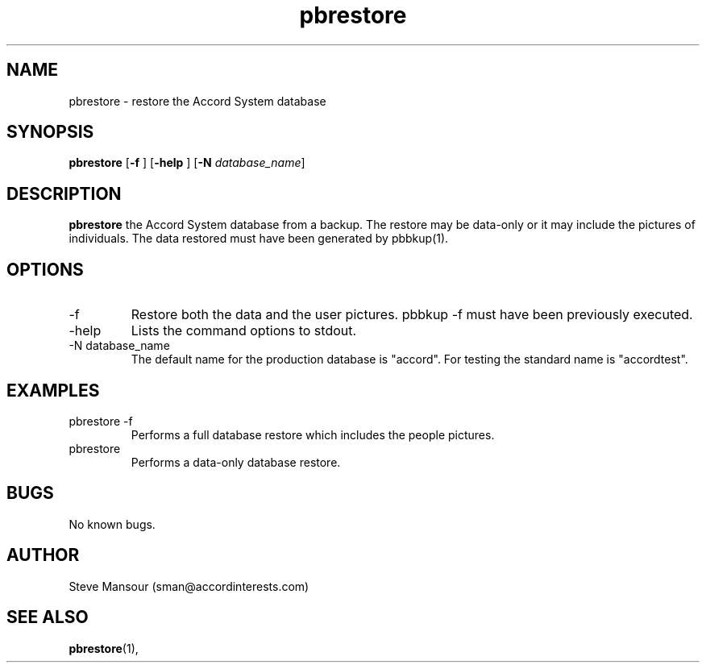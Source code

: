 .TH pbrestore 1 "December 23, 2015" "Version 0.9" "USER COMMANDS"
.SH NAME
pbrestore \- restore the Accord System database
.SH SYNOPSIS
.B pbrestore
[\fB\-f\fR ]
[\fB\-help\fR ]
[\fB\-N\fR \fIdatabase_name\fR]

.SH DESCRIPTION
.B pbrestore
the Accord System database from a backup. The restore may
be data-only or it may include the pictures of individuals. The data 
restored must have been generated by pbbkup(1).
.SH OPTIONS
.TP
.IP "-f"
Restore both the data and the user pictures. pbbkup -f must have been 
previously executed.
.IP "-help"
Lists the command options to stdout.
.IP "-N database_name"
The default name for the production database is "accord".  For testing the
standard name is "accordtest".

.SH EXAMPLES

.IP "pbrestore -f"
Performs a full database restore which includes the people pictures.

.IP "pbrestore"
Performs a data-only database restore.

.SH BUGS
No known bugs.

.SH AUTHOR
Steve Mansour (sman@accordinterests.com)
.SH "SEE ALSO"
.BR pbrestore (1),
